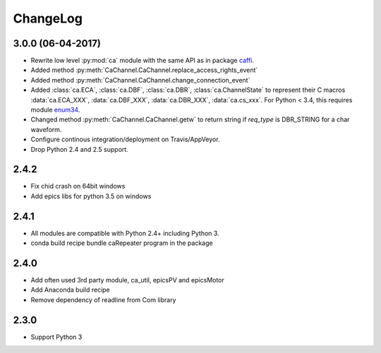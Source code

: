 ChangeLog
=========

3.0.0 (06-04-2017)
------------------

- Rewrite low level :py:mod:`ca` module with the same API as in package `caffi <https://pypi.python.org/pypi/caffi>`_.
- Added method :py:meth:`CaChannel.CaChannel.replace_access_rights_event`
- Added method :py:meth:`CaChannel.CaChannel.change_connection_event`
- Added :class:`ca.ECA`, :class:`ca.DBF`, :class:`ca.DBR`, :class:`ca.ChannelState` to represent their C macros :data:`ca.ECA_XXX`,
  :data:`ca.DBF_XXX`, :data:`ca.DBR_XXX`, :data:`ca.cs_xxx`.
  For Python < 3.4,  this requires module `enum34 <https://pypi.python.org/pypi/enum34>`_.
- Changed method :py:meth:`CaChannel.CaChannel.getw` to return string if *req_type* is DBR_STRING for a char waveform.
- Configure continous integration/deployment on Travis/AppVeyor.
- Drop Python 2.4 and 2.5 support.

2.4.2
-----

- Fix chid crash on 64bit windows
- Add epics libs for python 3.5 on windows

2.4.1
-----

- All modules are compatible with Python 2.4+ including Python 3.
- conda build recipe bundle caRepeater program in the package

2.4.0
-----

- Add often used 3rd party module, ca_util, epicsPV and epicsMotor
- Add Anaconda build recipe
- Remove dependency of readline from Com library

2.3.0
-----

- Support Python 3
